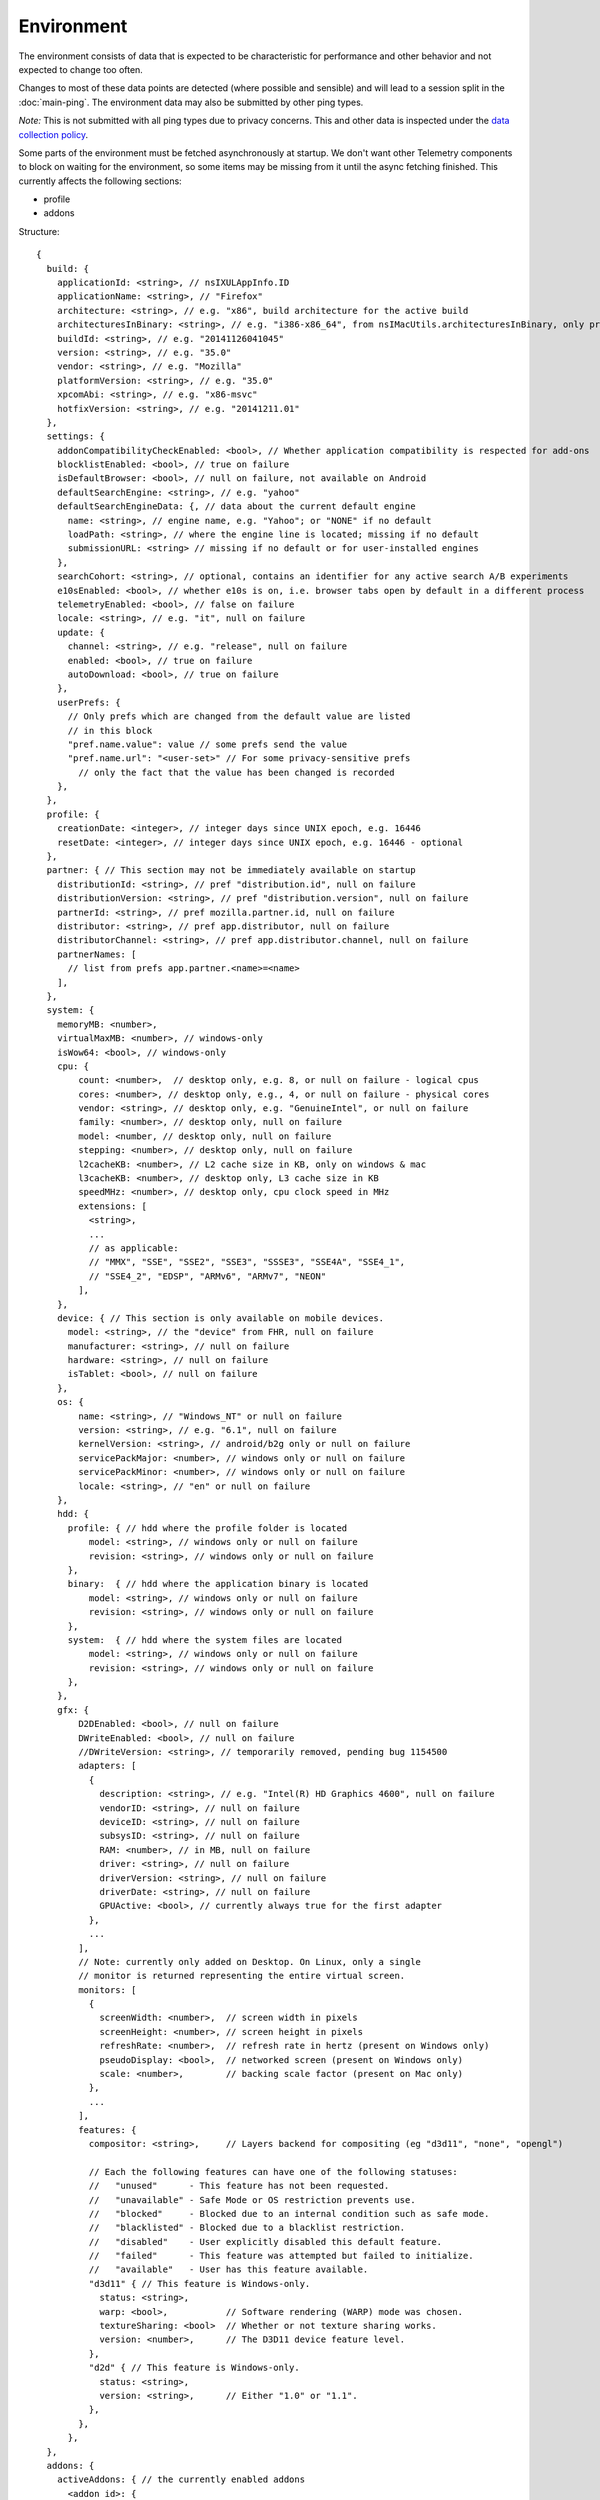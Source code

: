 
Environment
===========

The environment consists of data that is expected to be characteristic for performance and other behavior and not expected to change too often.

Changes to most of these data points are detected (where possible and sensible) and will lead to a session split in the :doc:`main-ping`.
The environment data may also be submitted by other ping types.

*Note:* This is not submitted with all ping types due to privacy concerns. This and other data is inspected under the `data collection policy <https://wiki.mozilla.org/Firefox/Data_Collection>`_.

Some parts of the environment must be fetched asynchronously at startup. We don't want other Telemetry components to block on waiting for the environment, so some items may be missing from it until the async fetching finished.
This currently affects the following sections:

- profile
- addons


Structure::

    {
      build: {
        applicationId: <string>, // nsIXULAppInfo.ID
        applicationName: <string>, // "Firefox"
        architecture: <string>, // e.g. "x86", build architecture for the active build
        architecturesInBinary: <string>, // e.g. "i386-x86_64", from nsIMacUtils.architecturesInBinary, only present for mac universal builds
        buildId: <string>, // e.g. "20141126041045"
        version: <string>, // e.g. "35.0"
        vendor: <string>, // e.g. "Mozilla"
        platformVersion: <string>, // e.g. "35.0"
        xpcomAbi: <string>, // e.g. "x86-msvc"
        hotfixVersion: <string>, // e.g. "20141211.01"
      },
      settings: {
        addonCompatibilityCheckEnabled: <bool>, // Whether application compatibility is respected for add-ons
        blocklistEnabled: <bool>, // true on failure
        isDefaultBrowser: <bool>, // null on failure, not available on Android
        defaultSearchEngine: <string>, // e.g. "yahoo"
        defaultSearchEngineData: {, // data about the current default engine
          name: <string>, // engine name, e.g. "Yahoo"; or "NONE" if no default
          loadPath: <string>, // where the engine line is located; missing if no default
          submissionURL: <string> // missing if no default or for user-installed engines
        },
        searchCohort: <string>, // optional, contains an identifier for any active search A/B experiments
        e10sEnabled: <bool>, // whether e10s is on, i.e. browser tabs open by default in a different process
        telemetryEnabled: <bool>, // false on failure
        locale: <string>, // e.g. "it", null on failure
        update: {
          channel: <string>, // e.g. "release", null on failure
          enabled: <bool>, // true on failure
          autoDownload: <bool>, // true on failure
        },
        userPrefs: {
          // Only prefs which are changed from the default value are listed
          // in this block
          "pref.name.value": value // some prefs send the value
          "pref.name.url": "<user-set>" // For some privacy-sensitive prefs
            // only the fact that the value has been changed is recorded
        },
      },
      profile: {
        creationDate: <integer>, // integer days since UNIX epoch, e.g. 16446
        resetDate: <integer>, // integer days since UNIX epoch, e.g. 16446 - optional
      },
      partner: { // This section may not be immediately available on startup
        distributionId: <string>, // pref "distribution.id", null on failure
        distributionVersion: <string>, // pref "distribution.version", null on failure
        partnerId: <string>, // pref mozilla.partner.id, null on failure
        distributor: <string>, // pref app.distributor, null on failure
        distributorChannel: <string>, // pref app.distributor.channel, null on failure
        partnerNames: [
          // list from prefs app.partner.<name>=<name>
        ],
      },
      system: {
        memoryMB: <number>,
        virtualMaxMB: <number>, // windows-only
        isWow64: <bool>, // windows-only
        cpu: {
            count: <number>,  // desktop only, e.g. 8, or null on failure - logical cpus
            cores: <number>, // desktop only, e.g., 4, or null on failure - physical cores
            vendor: <string>, // desktop only, e.g. "GenuineIntel", or null on failure
            family: <number>, // desktop only, null on failure
            model: <number, // desktop only, null on failure
            stepping: <number>, // desktop only, null on failure
            l2cacheKB: <number>, // L2 cache size in KB, only on windows & mac
            l3cacheKB: <number>, // desktop only, L3 cache size in KB
            speedMHz: <number>, // desktop only, cpu clock speed in MHz
            extensions: [
              <string>,
              ...
              // as applicable:
              // "MMX", "SSE", "SSE2", "SSE3", "SSSE3", "SSE4A", "SSE4_1",
              // "SSE4_2", "EDSP", "ARMv6", "ARMv7", "NEON"
            ],
        },
        device: { // This section is only available on mobile devices.
          model: <string>, // the "device" from FHR, null on failure
          manufacturer: <string>, // null on failure
          hardware: <string>, // null on failure
          isTablet: <bool>, // null on failure
        },
        os: {
            name: <string>, // "Windows_NT" or null on failure
            version: <string>, // e.g. "6.1", null on failure
            kernelVersion: <string>, // android/b2g only or null on failure
            servicePackMajor: <number>, // windows only or null on failure
            servicePackMinor: <number>, // windows only or null on failure
            locale: <string>, // "en" or null on failure
        },
        hdd: {
          profile: { // hdd where the profile folder is located
              model: <string>, // windows only or null on failure
              revision: <string>, // windows only or null on failure
          },
          binary:  { // hdd where the application binary is located
              model: <string>, // windows only or null on failure
              revision: <string>, // windows only or null on failure
          },
          system:  { // hdd where the system files are located
              model: <string>, // windows only or null on failure
              revision: <string>, // windows only or null on failure
          },
        },
        gfx: {
            D2DEnabled: <bool>, // null on failure
            DWriteEnabled: <bool>, // null on failure
            //DWriteVersion: <string>, // temporarily removed, pending bug 1154500
            adapters: [
              {
                description: <string>, // e.g. "Intel(R) HD Graphics 4600", null on failure
                vendorID: <string>, // null on failure
                deviceID: <string>, // null on failure
                subsysID: <string>, // null on failure
                RAM: <number>, // in MB, null on failure
                driver: <string>, // null on failure
                driverVersion: <string>, // null on failure
                driverDate: <string>, // null on failure
                GPUActive: <bool>, // currently always true for the first adapter
              },
              ...
            ],
            // Note: currently only added on Desktop. On Linux, only a single
            // monitor is returned representing the entire virtual screen.
            monitors: [
              {
                screenWidth: <number>,  // screen width in pixels
                screenHeight: <number>, // screen height in pixels
                refreshRate: <number>,  // refresh rate in hertz (present on Windows only)
                pseudoDisplay: <bool>,  // networked screen (present on Windows only)
                scale: <number>,        // backing scale factor (present on Mac only)
              },
              ...
            ],
            features: {
              compositor: <string>,     // Layers backend for compositing (eg "d3d11", "none", "opengl")

              // Each the following features can have one of the following statuses:
              //   "unused"      - This feature has not been requested.
              //   "unavailable" - Safe Mode or OS restriction prevents use.
              //   "blocked"     - Blocked due to an internal condition such as safe mode.
              //   "blacklisted" - Blocked due to a blacklist restriction.
              //   "disabled"    - User explicitly disabled this default feature.
              //   "failed"      - This feature was attempted but failed to initialize.
              //   "available"   - User has this feature available.
              "d3d11" { // This feature is Windows-only.
                status: <string>,
                warp: <bool>,           // Software rendering (WARP) mode was chosen.
                textureSharing: <bool>  // Whether or not texture sharing works.
                version: <number>,      // The D3D11 device feature level.
              },
              "d2d" { // This feature is Windows-only.
                status: <string>,
                version: <string>,      // Either "1.0" or "1.1".
              },
            },
          },
      },
      addons: {
        activeAddons: { // the currently enabled addons
          <addon id>: {
            blocklisted: <bool>,
            description: <string>, // null if not available
            name: <string>,
            userDisabled: <bool>,
            appDisabled: <bool>,
            version: <string>,
            scope: <integer>,
            type: <string>, // "extension", "service", ...
            foreignInstall: <bool>,
            hasBinaryComponents: <bool>
            installDay: <number>, // days since UNIX epoch, 0 on failure
            updateDay: <number>, // days since UNIX epoch, 0 on failure
            signedState: <integer>, // whether the add-on is signed by AMO, only present for extensions
            isSystem: <bool>, // true if this is a System Add-on
          },
          ...
        },
        theme: { // the active theme
          id: <string>,
          blocklisted: <bool>,
          description: <string>,
          name: <string>,
          userDisabled: <bool>,
          appDisabled: <bool>,
          version: <string>,
          scope: <integer>,
          foreignInstall: <bool>,
          hasBinaryComponents: <bool>
          installDay: <number>, // days since UNIX epoch, 0 on failure
          updateDay: <number>, // days since UNIX epoch, 0 on failure
        },
        activePlugins: [
          {
            name: <string>,
            version: <string>,
            description: <string>,
            blocklisted: <bool>,
            disabled: <bool>,
            clicktoplay: <bool>,
            mimeTypes: [<string>, ...],
            updateDay: <number>, // days since UNIX epoch, 0 on failure
          },
          ...
        ],
        activeGMPlugins: {
            <gmp id>: {
                version: <string>,
                userDisabled: <bool>,
                applyBackgroundUpdates: <integer>,
            },
            ...
        ],
        activeExperiment: { // section is empty if there's no active experiment
            id: <string>, // id
            branch: <string>, // branch name
        },
        persona: <string>, // id of the current persona, null on GONK
      },
    }

build
-----

buildId
~~~~~~~
Firefox builds downloaded from mozilla.org use a 14-digit buildId. Builds included in other distributions may have a different format (e.g. only 10 digits).

Settings
--------

defaultSearchEngine
~~~~~~~~~~~~~~~~~~~
Note: Deprecated, use defaultSearchEngineData instead.

Contains the string identifier or name of the default search engine provider. This will not be present in environment data collected before the Search Service initialization.

The special value ``NONE`` could occur if there is no default search engine.

The special value ``UNDEFINED`` could occur if a default search engine exists but its identifier could not be determined.

This field's contents are ``Services.search.defaultEngine.identifier`` (if defined) or ``"other-"`` + ``Services.search.defaultEngine.name`` if not. In other words, search engines without an ``.identifier`` are prefixed with ``other-``.

defaultSearchEngineData
~~~~~~~~~~~~~~~~~~~~~~~
Contains data identifying the engine currently set as the default.

The object contains:

- a ``name`` property with the name of the engine, or ``NONE`` if no
  engine is currently set as the default.

- a ``loadPath`` property: an anonymized path of the engine xml file, e.g.
 jar:[app]/omni.ja!browser/engine.xml
  (where 'browser' is the name of the chrome package, not a folder)
 [profile]/searchplugins/engine.xml
 [distribution]/searchplugins/common/engine.xml
 [other]/engine.xml

- a ``submissionURL`` property with the HTTP url we would use to search.
  For privacy, we don't record this for user-installed engines.

``loadPath`` and ``submissionURL`` are not present if ``name`` is ``NONE``.

searchCohort
~~~~~~~~~~~~

If the user has been enrolled into a search default change experiment, this contains the string identifying the experiment the user is taking part in. Most user profiles will never be part of any search default change experiment, and will not send this value.

userPrefs
~~~~~~~~~

This object contains user preferences.

Each key in the object is the name of a preference. A key's value depends on the policy with which the preference was collected. There are two such policies, "value" and "state". For preferences collected under the "value" policy, the value will be the preference's value. For preferences collected under the "state" policy, the value will be an opaque marker signifying only that the preference has a user value. The "state" policy is therefore used when user privacy is a concern.

The following is a partial list of collected preferences.

- ``browser.search.suggest.enabled``: The "master switch" for search suggestions everywhere in Firefox (search bar, urlbar, etc.). Defaults to true.

- ``browser.urlbar.suggest.searches``: True if search suggestions are enabled in the urlbar. Defaults to false.

- ``browser.urlbar.unifiedcomplete``: True if the urlbar's UnifiedComplete back-end is enabled.

- ``browser.urlbar.userMadeSearchSuggestionsChoice``: True if the user has clicked Yes or No in the urlbar's opt-in notification. Defaults to false.

partner
-------

If the user is using a partner repack, this contains information identifying the repack being used, otherwise "partnerNames" will be an empty array and other entries will be null. The information may be missing when the profile just becomes available. In Firefox for desktop, the information along with other customizations defined in distribution.ini are processed later in the startup phase, and will be fully applied when "distribution-customization-complete" notification is sent.

Distributions are most reliably identified by the ``distributionId`` field. Partner information can be found in the `partner repacks <https://github.com/mozilla-partners>`_ (`the old one <http://hg.mozilla.org/build/partner-repacks/>`_ is deprecated): it contains one private repository per partner.
Important values for ``distributionId`` include:

- "MozillaOnline" for the Mozilla China repack.
- "canonical", for the `Ubuntu Firefox repack <http://bazaar.launchpad.net/~mozillateam/firefox/firefox.trusty/view/head:/debian/distribution.ini>`_.
- "yandex", for the Firefox Build by Yandex.

addons
------

activeAddons
~~~~~~~~~~~~

Starting from Firefox 44, the length of the following string fields: ``name``, ``description`` and ``version`` is limited to 100 characters. The same limitation applies to the same fields in ``theme`` and ``activePlugins``.
